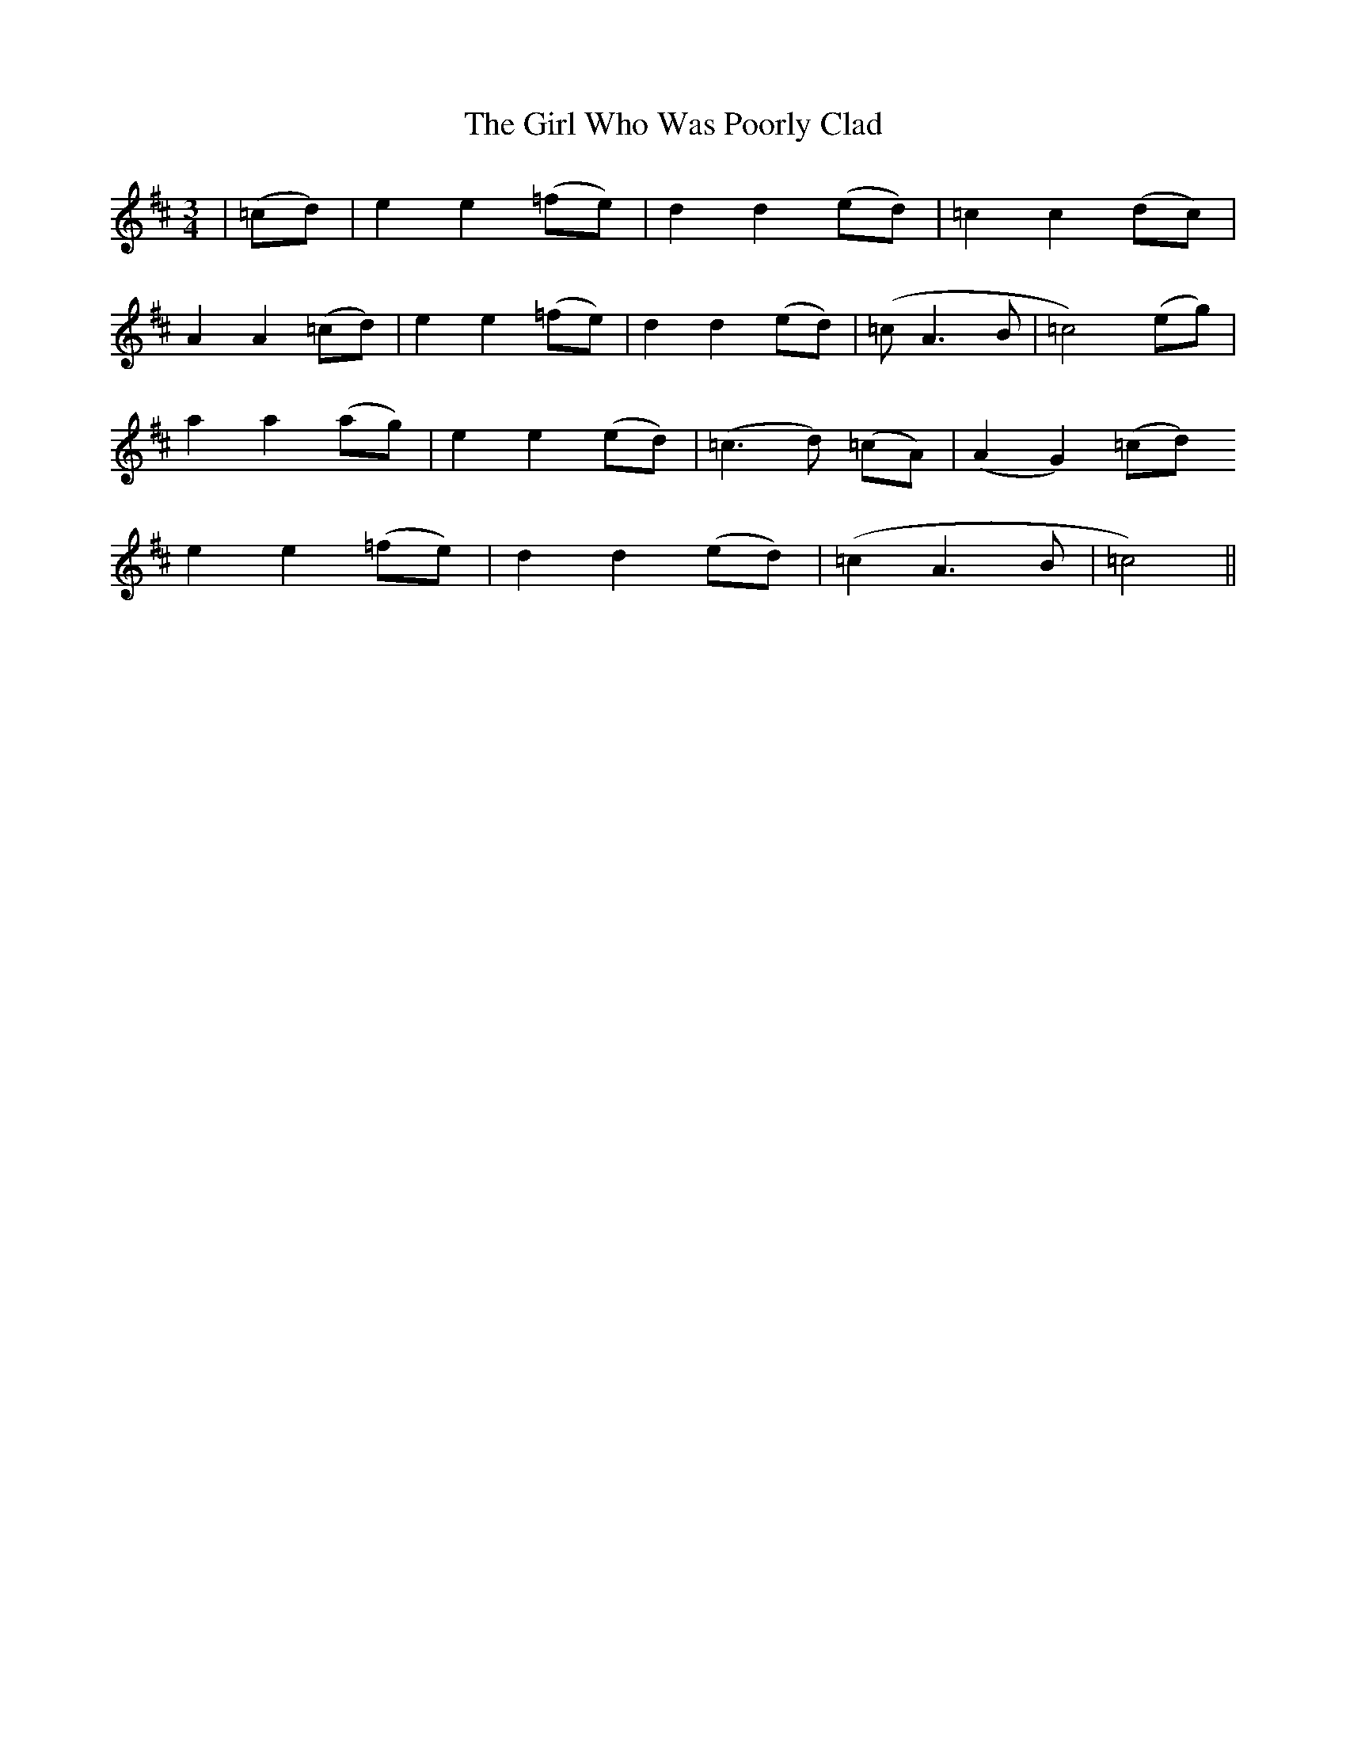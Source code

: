 X: 15275
T: Girl Who Was Poorly Clad, The
R: waltz
M: 3/4
K: Dmajor
|(=cd)|e2 e2 (=fe)|d2 d2 (ed)|=c2 c2 (dc)|
A2A2 (=cd)|e2 e2 (=fe)|d2 d2 (ed)|(=cA3B|=c4) (eg)|
a2 a2 (ag)|e2e2 (ed)|(=c3d) (=cA)|(A2G2) (=cd)
e2e2 (=fe)|d2d2 (ed)|(=c2A3B|=c4)||

